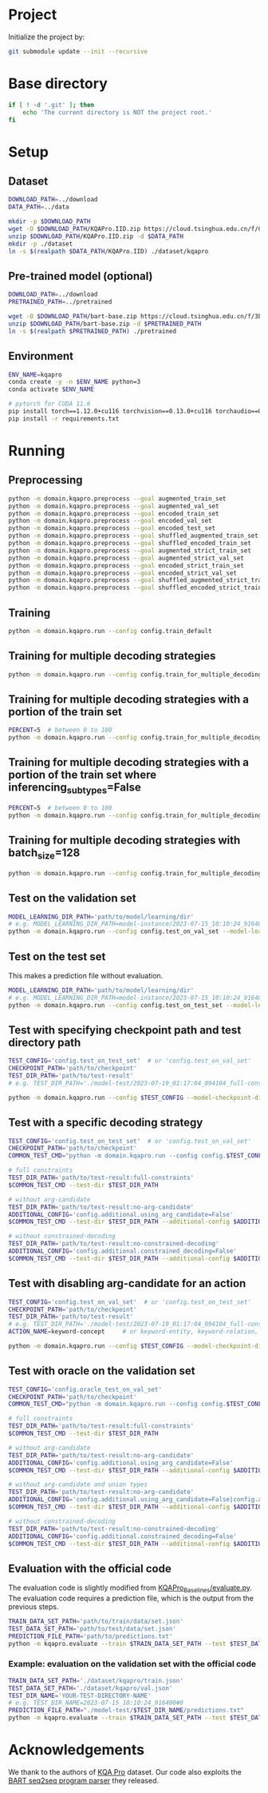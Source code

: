 
* Project
Initialize the project by:
#+begin_src sh
git submodule update --init --recursive
#+end_src

* Base directory
#+begin_src sh
if [ ! -d '.git' ]; then
    echo 'The current directory is NOT the project root.'
fi
#+end_src

* Setup
** Dataset
#+begin_src sh
DOWNLOAD_PATH=../download
DATA_PATH=../data

mkdir -p $DOWNLOAD_PATH
wget -O $DOWNLOAD_PATH/KQAPro.IID.zip https://cloud.tsinghua.edu.cn/f/04ce81541e704a648b03/?dl=1
unzip $DOWNLOAD_PATH/KQAPro.IID.zip -d $DATA_PATH
mkdir -p ./dataset
ln -s $(realpath $DATA_PATH/KQAPro.IID) ./dataset/kqapro
#+end_src

** Pre-trained model (optional)
#+begin_src sh
DOWNLOAD_PATH=../download
PRETRAINED_PATH=../pretrained

wget -O $DOWNLOAD_PATH/bart-base.zip https://cloud.tsinghua.edu.cn/f/3b59ec6c43034cfc8841/?dl=1
unzip $DOWNLOAD_PATH/bart-base.zip -d $PRETRAINED_PATH
ln -s $(realpath $PRETRAINED_PATH) ./pretrained
#+end_src

** Environment
#+begin_src sh
ENV_NAME=kqapro
conda create -y -n $ENV_NAME python=3
conda activate $ENV_NAME

# pytorch for CUDA 11.6
pip install torch==1.12.0+cu116 torchvision==0.13.0+cu116 torchaudio==0.12.0 --extra-index-url https://download.pytorch.org/whl/cu116
pip install -r requirements.txt
#+end_src

* Running
** Preprocessing
#+begin_src sh
python -m domain.kqapro.preprocess --goal augmented_train_set
python -m domain.kqapro.preprocess --goal augmented_val_set
python -m domain.kqapro.preprocess --goal encoded_train_set
python -m domain.kqapro.preprocess --goal encoded_val_set
python -m domain.kqapro.preprocess --goal encoded_test_set
python -m domain.kqapro.preprocess --goal shuffled_augmented_train_set
python -m domain.kqapro.preprocess --goal shuffled_encoded_train_set
python -m domain.kqapro.preprocess --goal augmented_strict_train_set
python -m domain.kqapro.preprocess --goal augmented_strict_val_set
python -m domain.kqapro.preprocess --goal encoded_strict_train_set
python -m domain.kqapro.preprocess --goal encoded_strict_val_set
python -m domain.kqapro.preprocess --goal shuffled_augmented_strict_train_set
python -m domain.kqapro.preprocess --goal shuffled_encoded_strict_train_set
#+end_src

** Training
#+begin_src sh
python -m domain.kqapro.run --config config.train_default
#+end_src

** Training for multiple decoding strategies
#+begin_src sh
python -m domain.kqapro.run --config config.train_for_multiple_decoding_strategies
#+end_src

** Training for multiple decoding strategies with a portion of the train set
#+begin_src sh
PERCENT=5  # between 0 to 100
python -m domain.kqapro.run --config config.train_for_multiple_decoding_strategies --additional-config config.additional.train_set_portion --train-set-percent $PERCENT
#+end_src

** Training for multiple decoding strategies with a portion of the train set where inferencing_subtypes=False
#+begin_src sh
PERCENT=5  # between 0 to 100
python -m domain.kqapro.run --config config.train_for_multiple_decoding_strategies --additional-config config.additional.train_set_portion_no_inferencing_subtypes --train-set-percent $PERCENT
#+end_src

** Training for multiple decoding strategies with batch_size=128
#+begin_src sh
python -m domain.kqapro.run --config config.train_for_multiple_decoding_strategies --additional-config config.batch.size=128
#+end_src

** Test on the validation set
#+begin_src sh
MODEL_LEARNING_DIR_PATH='path/to/model/learning/dir'
# e.g. MODEL_LEARNING_DIR_PATH=model-instance/2023-07-15_10:10:24_916400
python -m domain.kqapro.run --config config.test_on_val_set --model-learning-dir $MODEL_LEARNING_DIR_PATH
#+end_src

** Test on the test set
This makes a prediction file without evaluation.

#+begin_src sh
MODEL_LEARNING_DIR_PATH='path/to/model/learning/dir'
# e.g. MODEL_LEARNING_DIR_PATH=model-instance/2023-07-15_10:10:24_916400
python -m domain.kqapro.run --config config.test_on_test_set --model-learning-dir $MODEL_LEARNING_DIR_PATH
#+end_src

** Test with specifying checkpoint path and test directory path
#+begin_src sh
TEST_CONFIG='config.test_on_test_set'  # or 'config.test_on_val_set'
CHECKPOINT_PATH='path/to/checkpoint'
TEST_DIR_PATH='path/to/test-result'
# e.g. TEST_DIR_PATH='./model-test/2023-07-19_01:17:04_094104_full-constraints:best'

python -m domain.kqapro.run --config $TEST_CONFIG --model-checkpoint-dir $CHECKPOINT_PATH --test-dir $TEST_DIR_PATH
#+end_src

** Test with a specific decoding strategy
#+begin_src sh
TEST_CONFIG='config.test_on_test_set'  # or 'config.test_on_val_set'
CHECKPOINT_PATH='path/to/checkpoint'
COMMON_TEST_CMD="python -m domain.kqapro.run --config config.$TEST_CONFIG --model-checkpoint-dir $CHECKPOINT_PATH"

# full constraints
TEST_DIR_PATH='path/to/test-result:full-constraints'
$COMMON_TEST_CMD --test-dir $TEST_DIR_PATH

# without arg-candidate
TEST_DIR_PATH='path/to/test-result:no-arg-candidate'
ADDITIONAL_CONFIG='config.additional.using_arg_candidate=False'
$COMMON_TEST_CMD --test-dir $TEST_DIR_PATH --additional-config $ADDITIONAL_CONFIG

# without constrained-decoding
TEST_DIR_PATH='path/to/test-result:no-constrained-decoding'
ADDITIONAL_CONFIG='config.additional.constrained_decoding=False'
$COMMON_TEST_CMD --test-dir $TEST_DIR_PATH --additional-config $ADDITIONAL_CONFIG
#+end_src

** Test with disabling arg-candidate for an action
#+begin_src sh
TEST_CONFIG='config.test_on_val_set'  # or 'config.test_on_test_set'
CHECKPOINT_PATH='path/to/checkpoint'
TEST_DIR_PATH='path/to/test-result'
# e.g. TEST_DIR_PATH='./model-test/2023-07-19_01:17:04_094104_full-constraints:best'
ACTION_NAME=keyword-concept     # or keyword-entity, keyword-relation, ...

python -m domain.kqapro.run --config $TEST_CONFIG --model-checkpoint-dir $CHECKPOINT_PATH --test-dir $TEST_DIR_PATH --additional-config config.additional.no_arg_candidate --no-arg-candidate-for $ACTION_NAME
#+end_src

** Test with oracle on the validation set
#+begin_src sh
TEST_CONFIG='config.oracle_test_on_val_set'
CHECKPOINT_PATH='path/to/checkpoint'
COMMON_TEST_CMD="python -m domain.kqapro.run --config config.$TEST_CONFIG --model-checkpoint-dir $CHECKPOINT_PATH"

# full constraints
TEST_DIR_PATH='path/to/test-result:full-constraints'
$COMMON_TEST_CMD --test-dir $TEST_DIR_PATH

# without arg-candidate
TEST_DIR_PATH='path/to/test-result:no-arg-candidate'
ADDITIONAL_CONFIG='config.additional.using_arg_candidate=False'
$COMMON_TEST_CMD --test-dir $TEST_DIR_PATH --additional-config $ADDITIONAL_CONFIG

# without arg-candidate and union types
TEST_DIR_PATH='path/to/test-result:no-arg-candidate'
ADDITIONAL_CONFIG='config.additional.using_arg_candidate=False|config.additional.using_distinctive_union_types=False'
$COMMON_TEST_CMD --test-dir $TEST_DIR_PATH --additional-config $ADDITIONAL_CONFIG

# without constrained-decoding
TEST_DIR_PATH='path/to/test-result:no-constrained-decoding'
ADDITIONAL_CONFIG='config.additional.constrained_decoding=False'
$COMMON_TEST_CMD --test-dir $TEST_DIR_PATH --additional-config $ADDITIONAL_CONFIG
#+end_src

** Evaluation with the official code
The evaluation code is slightly modified from [[https://github.com/shijx12/KQAPro_Baselines/blob/7cea2738fd095a2c17594d492923ee80a212ac0f/evaluate.py][KQAPro_Baselines/evaluate.py]].
The evaluation code requires a prediction file, which is the output from the previous steps.

#+begin_src sh
TRAIN_DATA_SET_PATH='path/to/train/data/set.json'
TEST_DATA_SET_PATH='path/to/test/data/set.json'
PREDICTION_FILE_PATH='path/to/predictions.txt'
python -m kqapro.evaluate --train $TRAIN_DATA_SET_PATH --test $TEST_DATA_SET_PATH --pred $PREDICTION_FILE_PATH
#+end_src

*** Example: evaluation on the validation set with the official code
#+begin_src sh
TRAIN_DATA_SET_PATH='./dataset/kqapro/train.json'
TEST_DATA_SET_PATH='./dataset/kqapro/val.json'
TEST_DIR_NAME='YOUR-TEST-DIRECTORY-NAME'
# e.g. TEST_DIR_NAME=2023-07-15_10:10:24_916400#0
PREDICTION_FILE_PATH="./model-test/$TEST_DIR_NAME/predictions.txt"
python -m kqapro.evaluate --train $TRAIN_DATA_SET_PATH --test $TEST_DATA_SET_PATH --pred $PREDICTION_FILE_PATH
#+end_src

* Acknowledgements
We thank to the authors of [[https://github.com/shijx12/][KQA Pro]] dataset. Our code also exploits the [[https://github.com/shijx12/KQAPro_Baselines][BART seq2seq program parser]] they released.
